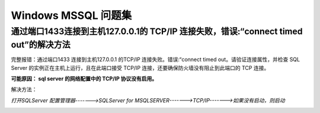 ================================
Windows MSSQL 问题集
================================


通过端口1433连接到主机127.0.0.1的 TCP/IP 连接失败，错误:“connect timed out”的解决方法
================================================================================================


完整报错：通过端口1433 连接到主机127.0.0.1 的TCP/IP 连接失败。错误:“connect timed out。请验证连接属性，并检查 SQL Server 的实例正在主机上运行，且在此端口接受 TCP/IP 连接，还要确保防火墙没有阻止到此端口的 TCP 连接。


**可能原因： sql server 的网络配置中的 TCP/IP 协议没有启用。**

解决方法： 

*打开SQLServer 配置管理器------->SQLServer for MSQLSERVER------->TCP/IP------->如果没有启动，则启动*


.. image:: ../../img/sqlserver-tcp-config.png
   :alt: sqlserver-tcp-config
